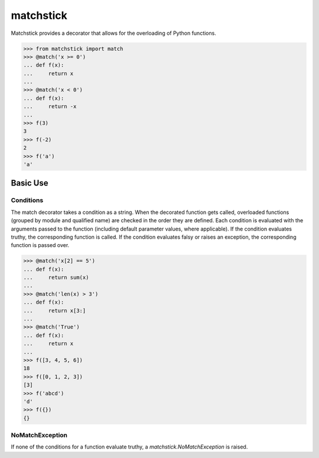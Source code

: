 matchstick
==========
Matchstick provides a decorator that allows for the overloading of Python functions.

.. code-block:: python

    >>> from matchstick import match
    >>> @match('x >= 0')
    ... def f(x):
    ...     return x
    ...
    >>> @match('x < 0')
    ... def f(x):
    ...     return -x
    ...
    >>> f(3)
    3
    >>> f(-2)
    2
    >>> f('a')
    'a'

Basic Use
---------
Conditions
^^^^^^^^^^
The match decorator takes a condition as a string. When the decorated function gets called, overloaded functions (grouped by module and qualified name) are checked in the order they are defined. Each condition is evaluated with the arguments passed to the function (including default parameter values, where applicable). If the condition evaluates truthy, the corresponding function is called. If the condition evaluates falsy or raises an exception, the corresponding function is passed over.

.. code-block:: python

    >>> @match('x[2] == 5')
    ... def f(x):
    ...     return sum(x)
    ...
    >>> @match('len(x) > 3')
    ... def f(x):
    ...     return x[3:]
    ...
    >>> @match('True')
    ... def f(x):
    ...     return x
    ...
    >>> f([3, 4, 5, 6])
    18
    >>> f([0, 1, 2, 3])
    [3]
    >>> f('abcd')
    'd'
    >>> f({})
    {}

NoMatchException
^^^^^^^^^^^^^^^^
If none of the conditions for a function evaluate truthy, a *matchstick.NoMatchException* is raised.
